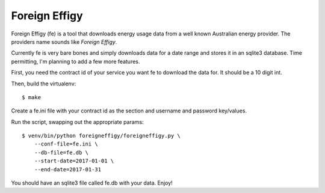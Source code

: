 ==============
Foreign Effigy
==============

Foreign Effigy (fe) is a tool that downloads energy usage data from a well
known Australian energy provider. The providers name sounds like *Foreign
Effigy*.

Currently fe is very bare bones and simply downloads data for a date range and
stores it in an sqlite3 database. Time permitting, I'm planning to add a few
more features.

First, you need the contract id of your service you want fe to download the
data for. It should be a 10 digit int.

Then, build the virtualenv::

    $ make

Create a fe.ini file with your contract id as the section and username and
password key/values.

Run the script, swapping out the appropriate params::

    $ venv/bin/python foreigneffigy/foreigneffigy.py \
        --conf-file=fe.ini \
        --db-file=fe.db \
        --start-date=2017-01-01 \
        --end-date=2017-01-31

You should have an sqlite3 file called fe.db with your data. Enjoy!
